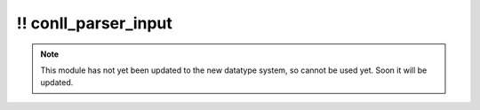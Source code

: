 \!\! conll\_parser\_input
~~~~~~~~~~~~~~~~~~~~~~~~~

.. py:module:: pimlico.modules.malt.conll_parser_input

.. note::

   This module has not yet been updated to the new datatype system, so cannot be used yet. Soon it will be updated.

